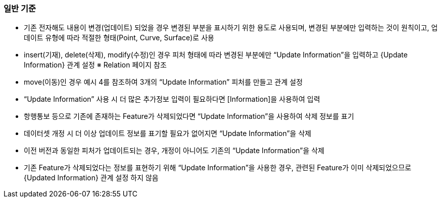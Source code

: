 // tag::UpdateInformation[]
=== 일반 기준

* 기존 전자해도 내용이 변경(업데이트) 되었을 경우 변경된 부분을 표시하기 위한 용도로 사용되며, 변경된 부분에만 입력하는 것이 원칙이고, 업데이트 유형에 따라 적절한 형태(Point, Curve, Surface)로 사용  
* insert(기재), delete(삭제), modify(수정)인 경우 피처 형태에 따라 변경된 부분에만 “Update Information”을 입력하고 {Update Information} 관계 설정 ※ Relation 페이지 참조  
* move(이동)인 경우 예시 4를 참조하여 3개의 “Update Information” 피처를 만들고 관계 설정  
* “Update Information” 사용 시 더 많은 추가정보 입력이 필요하다면 [Information]을 사용하여 입력  
* 항행통보 등으로 기존에 존재하는 Feature가 삭제되었다면 “Update Information”을 사용하여 삭제 정보를 표기  
* 데이터셋 개정 시 더 이상 업데이트 정보를 표기할 필요가 없어지면 “Update Information”을 삭제  
* 이전 버전과 동일한 피처가 업데이트되는 경우, 개정이 아니어도 기존의 “Update Information”을 삭제  
* 기존 Feature가 삭제되었다는 정보를 표현하기 위해 “Update Information”을 사용한 경우, 관련된 Feature가 이미 삭제되었으므로 {Updated Information} 관계 설정 하지 않음  
// end::UpdateInformation[]
